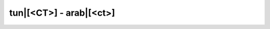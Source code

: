 tun|[<CT>] - arab|[<ct>]
=========================

.. glossary::
    
    tun|[<ct>aawla] - arab|[<ct>'wl<tt>]
        [ipa|['<ct>a:.wla]]

        *n.f.* - table

        *plur.* - :term:`tun|[<ct>wèèwel] - arab|[<ct>w'wl]`
    
    tun|[<ct>aqs] - arab|[<ct>qs]
        [ipa|['<ct>aqs]]

        *n.m.* - météo, temps
    
    tun|[<ct>wèèwel] - arab|[<ct>w'wl]
        [ipa|['<ct>wè:.wel]]

        *n.plur.* - tables

        *sing.* - :term:`tun|[<ct>aawla] - arab|[<ct>'wl<tt>]`